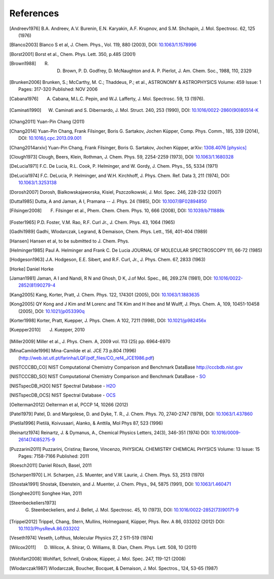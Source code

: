 References
==========

.. [Andreev1976] B.A. Andreev, A.V. Burenin, E.N. Karyakin, A.F. Krupnov, and S.M. Shchapin, J. Mol. Spectrosc. 62, 125 (1976)
.. [Blanco2003] Blanco S et al, J. Chem. Phys., Vol. 119, 880 (2003), DOI: `10.1063/1.1578996 <http://dx.doi.org/10.1063/1.1578996>`_
.. [Borst2001] Borst et al., Chem. Phys. Lett. 350, p.485 (2001)
.. [Brown1988] R. D. Brown, P. D. Godfrey, D. McNaughton and A. P. Pierlot, J. Am. Chem. Soc., 1988, 110, 2329
.. [Brunken2006] Brunken, S.; McCarthy, M. C.; Thaddeus, P.; et al., ASTRONOMY & ASTROPHYSICS  Volume: 459   Issue: 1   Pages: 317-320   Published: NOV 2006
.. [Cabana1976] A. Cabana, M.L.C. Pepin, and W.J. Lafferty, J. Mol. Spectrosc. 59, 13 (1976). 
.. [Caminati1990] W. Caminati and S. Dibernardo, J. Mol. Struct. 240, 253 (1990), DOI: `10.1016/0022-2860(90)80514-K <http://dx.doi.org/10.1016/0022-2860(90)80514-K>`_
.. [Chang2011] Yuan-Pin Chang (2011)
.. [Chang2014] Yuan-Pin Chang, Frank Filsinger, Boris G. Sartakov, Jochen Küpper, Comp. Phys. Comm., 185, 339 (2014), DOI: `10.1016/j.cpc.2013.09.001 <http://dx.doi.org/10.1016/j.cpc.2013.09.001>`_
.. [Chang2014arxiv] Yuan-Pin Chang, Frank Filsinger, Boris G. Sartakov, Jochen Küpper, arXiv: `1308.4076 [physics] <http://arxiv.org/abs/1308.4076>`_
.. [Clough1973] Clough, Beers, Klein, Rothman, J. Chem. Phys. 59, 2254-2259 (1973), DOI: `10.1063/1.1680328 <http://dx.doi.org/10.1063/1.1680328>`_
.. [DeLucia1971] F.C. De Lucia, R.L. Cook, P. Helminger, and W. Gordy, J. Chem. Phys., 55, 5334 (1971)
.. [DeLucia1974] F.C. DeLucia, P. Helminger, and W.H. Kirchhoff, J. Phys. Chem. Ref. Data 3, 211 (1974), DOI: `10.1063/1.3253138 <http://dx.doi.org/10.1063/1.3253138>`_
.. [Dorosh2007] Dorosh, Bialkowskajaworska, Kisiel, Pszczolkowski,  J. Mol. Spec. 246, 228-232 (2007)
.. [Dutta1985] Dutta, A and Jaman, A I, Pramana -- J. Phys. 24 (1985), DOI: `10.1007/BF02894850 <http://dx.doi.org/10.1007/BF02894850>`_
.. [Filsinger2008] F. Filsinger et al., Phem. Chem. Chem. Phys. 10, 666 (2008), DOI: `10.1039/b711888k <http://dx.doi.org/10.1039/b711888k>`_
.. [Foster1965] P.D. Foster, V.M. Rao, R.F. Curl Jr., J. Chem. Phys. 43, 1064 (1965)
.. [Gadhi1989] Gadhi, Wlodarczak, Legrand, & Demaison, Chem. Phys. Lett., 156, 401-404 (1989)
.. [Hansen] Hansen et al, to be submitted to J. Chem. Phys.
.. [Helminger1985] Paul A. Helminger and Frank C. De Lucia JOURNAL OF MOLECULAR SPECTROSCOPY 111, 66-72 (1985)
.. [Hodgeson1963] J.A. Hodgeson, E.E. Sibert, and R.F. Curl, Jr., J. Phys. Chem. 67, 2833 (1963)
.. [Horke] Daniel Horke
.. [Jaman1981] Jaman, A I and Nandi, R N and Ghosh, D K, J.of Mol. Spec., 86, 269.274 (1981), DOI: `10.1016/0022-2852(81)90279-4 <http://dx.doi.org/10.1016/0022-2852(81)90279-4>`_
.. [Kang2005] Kang, Korter, Pratt, J. Chem. Phys. 122, 174301 (2005), DOI: `10.1063/1.1883635 <http://dx.doi.org/10.1063/1.1883635>`_
.. [Kong2005] QY Kong and J Kim and M Lorenc and TK Kim and H Ihee and M Wulff, J. Phys. Chem. A, 109, 10451-10458 (2005), DOI: `10.1021/jp053390q <http://dx.doi.org/10.1021/jp053390q>`_
.. [Korter1998] Korter, Pratt, Kuepper, J. Phys. Chem. A 102, 7211 (1998), DOI: `10.1021/jp982456x <http://dx.doi.org/10.1021/jp982456x>`_
.. [Kuepper2010] J. Kuepper, 2010
.. [Miller2009] Miller et al., J. Phys. Chem. A, 2009 vol. 113 (25) pp. 6964-6970
.. [MinaCamilde1996] Mina-Camilde et al. JCE 73 p.804 (1996) (http://web.ist.utl.pt/farinha/LQF/pdf_files/CO_ref4_JCE1986.pdf)
.. [NISTCCCBD_CO] NIST Computational Chemistry Comparison and Benchmark DataBase `<http://cccbdb.nist.gov>`_
.. [NISTCCCBD_SO] NIST Computational Chemistry Comparison and Benchmark DataBase - `SO <http://cccbdb.nist.gov/exp2.asp?casno=13827322>`_
.. [NISTspecDB_H2O] NIST Spectral Database - `H2O <http://physics.nist.gov/PhysRefData/MolSpec/Triatomic/Html/Tables/H2O.html>`_
.. [NISTspecDB_OCS] NIST Spectral Database - `OCS <http://physics.nist.gov/PhysRefData/MolSpec/Triatomic/Html/Tables/OCS.html>`_
.. [Oelterman2012] Oelterman et al, PCCP 14, 10266 (2012)
.. [Patel1979] Patel, D. and Margolese, D. and Dyke, T. R., J. Chem. Phys. 70, 2740-2747 (1979), DOI: `10.1063/1.437860 <http://dx.doi.org/10.1063/1.437860>`_
.. [Pietila1996] Pietilä, Koivusaari, Alanko, & Anttila, Mol Phys 87, 523 (1996)
.. [Reinartz1974] Reinartz, J. & Dymanus, A., Chemical Physics Letters, 24(3), 346-351 (1974) DOI: `10.1016/0009-2614(74)85275-9 <http://dx.doi.org/10.1016/0009-2614(74)85275-9>`_
.. [Puzzarini2011] Puzzarini, Cristina; Barone, Vincenzo, PHYSICAL CHEMISTRY CHEMICAL PHYSICS  Volume: 13   Issue: 15   Pages: 7158-7166   Published: 2011
.. [Roesch2011] Daniel Rösch, Basel, 2011
.. [Scharpen1970] L.H. Scharpen, J.S. Muenter, and V.W. Laurie, J. Chem. Phys. 53, 2513 (1970)
.. [Shostak1991] Shostak, Ebenstein, and J. Muenter, J. Chem. Phys., 94, 5875 (1991), DOI: `10.1063/1.460471 <http://dx.doi.org/10.1063/1.460471>`_
.. [Songhee2011] Songhee Han, 2011
.. [Steenbeckeliers1973] G. Steenbeckeliers, and J. Bellet, J. Mol. Spectrosc. 45, 10 (1973), DOI: `10.1016/0022-2852(73)90171-9 <http://dx.doi.org/10.1016/0022-2852(73)90171-9>`_
.. [Trippel2012] Trippel, Chang, Stern, Mullins, Holmegaard, Küpper, Phys. Rev. A 86, 033202 (2012) DOI: `10.1103/PhysRevA.86.033202 <http://dx.doi.org/10.1103/PhysRevA.86.033202>`_
.. [Veseth1974] Veseth, Lofthus, Molecular Physics 27, 2 511-519 (1974)
.. [Wilcox2011] D. Wilcox, A. Shirar, O. Williams, B. Dian, Chem. Phys. Lett. 508, 10 (2011)
.. [Wohlfart2008] Wohlfart, Schnell, Grabow, Küpper, J. Mol. Spec. 247, 119-121 (2008)
.. [Wlodarczak1987] Wlodarczak, Boucher, Bocquet, & Demaison, J. Mol. Spectros., 124, 53-65 (1987)

.. comment
   Local Variables:
   coding: utf-8
   fill-column: 100
   truncate-lines: t
   End:
